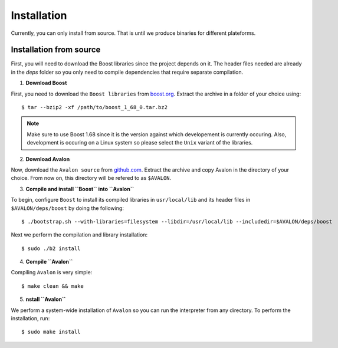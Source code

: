 Installation
============

Currently, you can only install from source. That is until we produce binaries for
different plateforms.


Installation from source
------------------------

First, you will need to download the Boost libraries since the project depends on it.
The header files needed are already in the `deps` folder so you only need to compile
dependencies that require separate compilation.

1. **Download Boost**

First, you need to download the ``Boost libraries`` from
`boost.org <https://www.boost.org/users/history/version_1_68_0.html>`_.
Extract the archive in a folder of your choice using::

    $ tar --bzip2 -xf /path/to/boost_1_68_0.tar.bz2


.. note::
    Make sure to use Boost 1.68 since it is the version against which developement
    is currently occuring. Also, development is occuring on a Linux system so please
    select the ``Unix`` variant of the libraries.


2. **Download Avalon**

Now, download the ``Avalon source`` from `github.com
<https://github.com/avalon-lang/avaloniq/archive/master.zip>`_.
Extract the archive and copy Avalon in the directory of your choice.
From now on, this directory will be refered to as ``$AVALON``.

3. **Compile and install ``Boost`` into ``Avalon``**

To begin, configure ``Boost`` to install its compiled libraries in ``usr/local/lib``
and its header files in ``$AVALON/deps/boost`` by doing the following::

    $ ./bootstrap.sh --with-libraries=filesystem --libdir=/usr/local/lib --includedir=$AVALON/deps/boost

Next we perform the compilation and library installation::

    $ sudo ./b2 install

4. **Compile ``Avalon``**

Compiling ``Avalon`` is very simple::

    $ make clean && make

5. **nstall ``Avalon``**

We perform a system-wide installation of ``Avalon`` so you can run the interpreter
from any directory. To perform the installation, run::

    $ sudo make install
